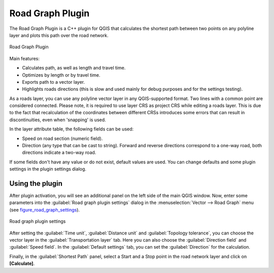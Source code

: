 .. only:: html

   |updatedisclaimer|

.. index:: Shortest path
   single: Plugins; Road graph
.. _roadgraph:

Road Graph Plugin
=================

The Road Graph Plugin is a C++ plugin for QGIS that calculates the shortest path
between two points on any polyline layer and plots this path over the road network.

.. _figure_road_graph:

.. figure:: /static/user_manual/plugins/roadgraph_sample.png
   :align: center

   Road Graph Plugin

Main features:

* Calculates path, as well as length and travel time.
* Optimizes by length or by travel time.
* Exports path to a vector layer.
* Highlights roads directions (this is slow and used mainly for debug purposes
  and for the settings testing).

As a roads layer, you can use any polyline vector layer in any QGIS-supported
format. Two lines with a common point are considered connected. Please note, it
is required to use layer CRS as project CRS while editing a roads layer. This is
due to the fact that recalculation of the coordinates between different CRSs
introduces some errors that can result in discontinuities, even when 'snapping'
is used.

In the layer attribute table, the following fields can be used:

* Speed on road section (numeric field).
* Direction (any type that can be cast to string). Forward and reverse
  directions correspond to a one-way road, both directions indicate a two-way road.

If some fields don't have any value or do not exist, default values are used.
You can change defaults and some plugin settings in the plugin settings dialog.

Using the plugin
----------------

After plugin activation, you will see an additional panel on the left side of
the main QGIS window. Now, enter some parameters into the :guilabel:`Road graph
plugin settings` dialog in the :menuselection:`Vector --> Road Graph` menu
(see figure_road_graph_settings_).

.. _figure_road_graph_settings:

.. figure:: /static/user_manual/plugins/roadgraph_plugin_settings.png
   :align: center

   Road graph plugin settings

After setting the :guilabel:`Time unit`, :guilabel:`Distance unit` and
:guilabel:`Topology tolerance`, you can choose the vector layer in the
:guilabel:`Transportation layer` tab. Here you can also choose the
:guilabel:`Direction field` and :guilabel:`Speed field`.
In the :guilabel:`Default settings` tab, you can set the :guilabel:`Direction`
for the calculation.

Finally, in the :guilabel:`Shortest Path` panel, select a Start and a Stop point
in the road network layer and click on **[Calculate]**.
